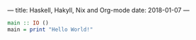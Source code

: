 ---
title: Haskell, Hakyll, Nix and Org-mode
date: 2018-01-07 
---

#+BEGIN_SRC haskell :results output 
main :: IO ()
main = print "Hello World!"
#+END_SRC

